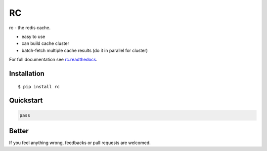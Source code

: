 RC
==

rc - the redis cache.

- easy to use
- can build cache cluster
- batch-fetch multiple cache results (do it in parallel for cluster)

For full documentation see `rc.readthedocs <rc.readthedocs.org>`_.


Installation
------------

::
    
    $ pip install rc


Quickstart
----------

.. code:: python
    
    pass


Better
------

If you feel anything wrong, feedbacks or pull requests are welcomed.
